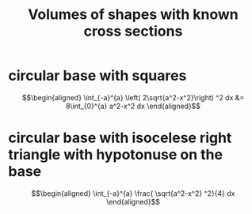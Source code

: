 #+TITLE: Volumes of shapes with known cross sections
* circular base with squares

  \[\begin{aligned}
   \int_{-a}^{a}  \left( 2\sqrt{a^2-x^2}\right)  ^2 dx &= 8\int_{0}^{a} a^2-x^2 dx
  \end{aligned}\]
* circular base with isocelese right triangle with hypotonuse on the base

  \[\begin{aligned}
  \int_{-a}^{a}  \frac{ \sqrt{a^2-x^2} ^2}{4} dx
  \end{aligned}\]
